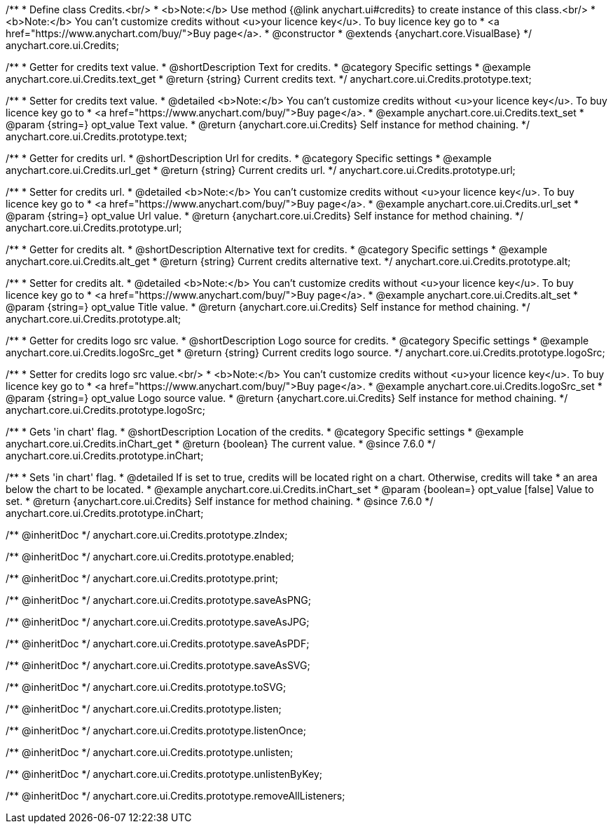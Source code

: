 /**
 * Define class Credits.<br/>
 * <b>Note:</b> Use method {@link anychart.ui#credits} to create instance of this class.<br/>
 * <b>Note:</b> You can't customize credits without <u>your licence key</u>. To buy licence key go to
 * <a href="https://www.anychart.com/buy/">Buy page</a>.
 * @constructor
 * @extends {anychart.core.VisualBase}
 */
anychart.core.ui.Credits;


//----------------------------------------------------------------------------------------------------------------------
//
//  anychart.core.ui.Credits.prototype.text
//
//----------------------------------------------------------------------------------------------------------------------

/**
 * Getter for credits text value.
 * @shortDescription Text for credits.
 * @category Specific settings
 * @example anychart.core.ui.Credits.text_get
 * @return {string} Current credits text.
 */
anychart.core.ui.Credits.prototype.text;

/**
 * Setter for credits text value.
 * @detailed <b>Note:</b> You can't customize credits without <u>your licence key</u>. To buy licence key go to
 * <a href="https://www.anychart.com/buy/">Buy page</a>.
 * @example anychart.core.ui.Credits.text_set
 * @param {string=} opt_value Text value.
 * @return {anychart.core.ui.Credits} Self instance for method chaining.
 */
anychart.core.ui.Credits.prototype.text;


//----------------------------------------------------------------------------------------------------------------------
//
//  anychart.core.ui.Credits.prototype.url
//
//----------------------------------------------------------------------------------------------------------------------

/**
 * Getter for credits url.
 * @shortDescription Url for credits.
 * @category Specific settings
 * @example anychart.core.ui.Credits.url_get
 * @return {string} Current credits url.
 */
anychart.core.ui.Credits.prototype.url;

/**
 * Setter for credits url.
 * @detailed <b>Note:</b> You can't customize credits without <u>your licence key</u>. To buy licence key go to
 * <a href="https://www.anychart.com/buy/">Buy page</a>.
 * @example anychart.core.ui.Credits.url_set
 * @param {string=} opt_value Url value.
 * @return {anychart.core.ui.Credits} Self instance for method chaining.
 */
anychart.core.ui.Credits.prototype.url;


//----------------------------------------------------------------------------------------------------------------------
//
//  anychart.core.ui.Credits.prototype.alt
//
//----------------------------------------------------------------------------------------------------------------------

/**
 * Getter for credits alt.
 * @shortDescription Alternative text for credits.
 * @category Specific settings
 * @example anychart.core.ui.Credits.alt_get
 * @return {string} Current credits alternative text.
 */
anychart.core.ui.Credits.prototype.alt;

/**
 * Setter for credits alt.
 * @detailed <b>Note:</b> You can't customize credits without <u>your licence key</u>. To buy licence key go to
 * <a href="https://www.anychart.com/buy/">Buy page</a>.
 * @example anychart.core.ui.Credits.alt_set
 * @param {string=} opt_value Title value.
 * @return {anychart.core.ui.Credits} Self instance for method chaining.
 */
anychart.core.ui.Credits.prototype.alt;


//----------------------------------------------------------------------------------------------------------------------
//
//  anychart.core.ui.Credits.prototype.logoSrc
//
//----------------------------------------------------------------------------------------------------------------------

/**
 * Getter for credits logo src value.
 * @shortDescription Logo source for credits.
 * @category Specific settings
 * @example anychart.core.ui.Credits.logoSrc_get
 * @return {string} Current credits logo source.
 */
anychart.core.ui.Credits.prototype.logoSrc;

/**
 * Setter for credits logo src value.<br/>
 * <b>Note:</b> You can't customize credits without <u>your licence key</u>. To buy licence key go to
 * <a href="https://www.anychart.com/buy/">Buy page</a>.
 * @example anychart.core.ui.Credits.logoSrc_set
 * @param {string=} opt_value Logo source value.
 * @return {anychart.core.ui.Credits} Self instance for method chaining.
 */
anychart.core.ui.Credits.prototype.logoSrc;


//----------------------------------------------------------------------------------------------------------------------
//
//  anychart.core.ui.Credits.prototype.inChart
//
//----------------------------------------------------------------------------------------------------------------------

/**
 * Gets 'in chart' flag.
 * @shortDescription Location of the credits.
 * @category Specific settings
 * @example anychart.core.ui.Credits.inChart_get
 * @return {boolean} The current value.
 * @since 7.6.0
 */
anychart.core.ui.Credits.prototype.inChart;

/**
 * Sets 'in chart' flag.
 * @detailed If is set to true, credits will be located right on a chart. Otherwise, credits will take
 * an area below the chart to be located.
 * @example anychart.core.ui.Credits.inChart_set
 * @param {boolean=} opt_value [false] Value to set.
 * @return {anychart.core.ui.Credits} Self instance for method chaining.
 * @since 7.6.0
 */
anychart.core.ui.Credits.prototype.inChart;

/** @inheritDoc */
anychart.core.ui.Credits.prototype.zIndex;

/** @inheritDoc */
anychart.core.ui.Credits.prototype.enabled;

/** @inheritDoc */
anychart.core.ui.Credits.prototype.print;

/** @inheritDoc */
anychart.core.ui.Credits.prototype.saveAsPNG;

/** @inheritDoc */
anychart.core.ui.Credits.prototype.saveAsJPG;

/** @inheritDoc */
anychart.core.ui.Credits.prototype.saveAsPDF;

/** @inheritDoc */
anychart.core.ui.Credits.prototype.saveAsSVG;

/** @inheritDoc */
anychart.core.ui.Credits.prototype.toSVG;

/** @inheritDoc */
anychart.core.ui.Credits.prototype.listen;

/** @inheritDoc */
anychart.core.ui.Credits.prototype.listenOnce;

/** @inheritDoc */
anychart.core.ui.Credits.prototype.unlisten;

/** @inheritDoc */
anychart.core.ui.Credits.prototype.unlistenByKey;

/** @inheritDoc */
anychart.core.ui.Credits.prototype.removeAllListeners;


